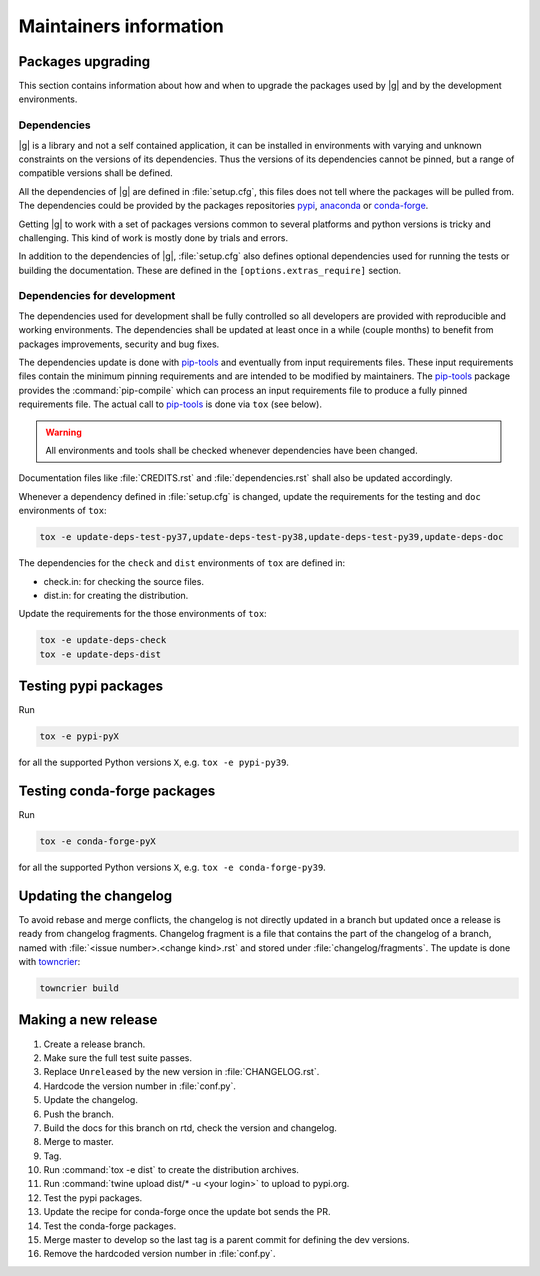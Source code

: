 ..
   Copyright 2021 IRT Saint Exupéry, https://www.irt-saintexupery.com

   This work is licensed under the Creative Commons Attribution-ShareAlike 4.0
   International License. To view a copy of this license, visit
   http://creativecommons.org/licenses/by-sa/4.0/ or send a letter to Creative
   Commons, PO Box 1866, Mountain View, CA 94042, USA.

.. _pypi: https://pypi.org
.. _anaconda: https://anaconda.org
.. _conda-forge: https://conda-forge.org
.. _pip-tools: https://github.com/jazzband/pip-tools
.. _pre-commit: https://pre-commit.com

Maintainers information
=======================

Packages upgrading
------------------

This section contains information about how and when to upgrade
the packages used by |g| and by the development environments.

Dependencies
~~~~~~~~~~~~

|g| is a library
and not a self contained application,
it can be installed in environments
with varying and unknown constraints
on the versions of its dependencies.
Thus the versions of its dependencies cannot be pinned,
but a range of compatible versions shall be defined.

All the dependencies of |g| are defined in :file:`setup.cfg`,
this files does not tell where the packages will be pulled from.
The dependencies could be provided by the packages repositories
`pypi`_, `anaconda`_ or `conda-forge`_.

Getting |g| to work with
a set of packages versions common to several platforms
and python versions is tricky and challenging.
This kind of work is mostly done by trials and errors.

In addition to the dependencies of |g|,
:file:`setup.cfg` also defines optional dependencies
used for running the tests or building the documentation.
These are defined in the ``[options.extras_require]`` section.

Dependencies for development
~~~~~~~~~~~~~~~~~~~~~~~~~~~~

The dependencies used for development shall be fully controlled
so all developers are provided
with reproducible and working environments.
The dependencies shall be updated
at least once in a while (couple months)
to benefit from packages improvements,
security and bug fixes.

The dependencies update is done with `pip-tools`_
and eventually from input requirements files.
These input requirements files contain
the minimum pinning requirements
and are intended to be modified by maintainers.
The `pip-tools`_ package provides the :command:`pip-compile`
which can process an input requirements file
to produce a fully pinned requirements file.
The actual call to `pip-tools`_ is done via ``tox`` (see below).

.. warning::

   All environments and tools shall be checked
   whenever dependencies have been changed.

Documentation files like :file:`CREDITS.rst`
and :file:`dependencies.rst` shall also be updated accordingly.

Whenever a dependency defined in :file:`setup.cfg` is changed,
update the requirements for the testing and ``doc`` environments of ``tox``:

.. code-block:: shell

    tox -e update-deps-test-py37,update-deps-test-py38,update-deps-test-py39,update-deps-doc

The dependencies for the ``check`` and ``dist`` environments of ``tox``
are defined in:

- check.in: for checking the source files.
- dist.in: for creating the distribution.

Update the requirements for the those environments of ``tox``:

.. code-block:: shell

    tox -e update-deps-check
    tox -e update-deps-dist

Testing pypi packages
---------------------

Run

.. code-block:: shell

   tox -e pypi-pyX

for all the supported Python versions ``X``, e.g. ``tox -e pypi-py39``.

Testing conda-forge packages
----------------------------

Run

.. code-block:: shell

   tox -e conda-forge-pyX

for all the supported Python versions ``X``, e.g. ``tox -e conda-forge-py39``.

Updating the changelog
----------------------

To avoid rebase and merge conflicts,
the changelog is not directly updated in a branch
but updated once a release is ready from changelog fragments.
Changelog fragment is a file that contains the part of the changelog of a branch,
named with :file:`<issue number>.<change kind>.rst`
and stored under :file:`changelog/fragments`.
The update is done with `towncrier <https://github.com/twisted/towncrier>`_:

.. code-block:: shell

   towncrier build

Making a new release
--------------------

#. Create a release branch.
#. Make sure the full test suite passes.
#. Replace ``Unreleased`` by the new version in :file:`CHANGELOG.rst`.
#. Hardcode the version number in :file:`conf.py`.
#. Update the changelog.
#. Push the branch.
#. Build the docs for this branch on rtd, check the version and changelog.
#. Merge to master.
#. Tag.
#. Run :command:`tox -e dist` to create the distribution archives.
#. Run :command:`twine upload dist/* -u <your login>` to upload to pypi.org.
#. Test the pypi packages.
#. Update the recipe for conda-forge once the update bot sends the PR.
#. Test the conda-forge packages.
#. Merge master to develop so the last tag is a parent commit for defining the dev versions.
#. Remove the hardcoded version number in :file:`conf.py`.
